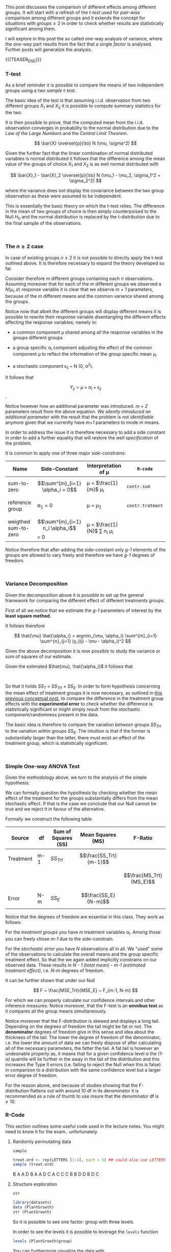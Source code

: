 #+BEGIN_COMMENT
.. title: One-way Analysis of Variance
.. slug: one-way-analysis-of-variance
.. date: 2019-09-22 15:22:52 UTC+02:00
.. tags: ANOVA
.. category: 
.. link: 
.. description: 
.. type: text
.. has_math: yes
.. status: 
#+end_COMMENT

#+LATEX_HEADER: \usepackage{math}
#+LATEX_HEADER: \usepackage{asmath}

#+BEGIN_HTML
<br>
<br>
#+END_HTML

This post discusses the comparison of different effects among
different groups. It will start with a refresh of the /t-test/ 
used for /pair-wise/ comparison among different groups and it extends
the concept for situations with $groups \geq 2$ in order to check
whether results are statistically significant among them.

I will explore in this post the so called one-way analysis of
variance, where the /one-way/ part results from the fact that a single
/factor/ is analysed. Further posts will generalize the analysis.

{{{TEASER_END}}}

*** T-test

As a brief reminder it is possible to compare the means of two
independent groups using a /two sample t-test/. 

The basic idea of the test is that assuming i.i.d. observation from
two different groups $X_1$ and $X_2$ it is possible to compute summary
statistics for the two.

It is then possible to prove, that the computed mean from the
i.i.d. observation converges in probability to the normal distribution
due to the /Law of the Large Numbers/ and the /Central Limit
Theorem/. 

#+BEGIN_src latex :results drawer :exports results
 \[ \bar{X} \overset{p}{\to} N (\mu, \sigma^2) \]
#+END_src

#+RESULTS:
:RESULTS:
\[ \bar{X} \overset{p}{\to} N (\mu, \sigma^2) \]
:END:

Given the further fact that the linear combination of normal
distributed variables is normal distributed it follows that the
difference among the mean value of the groups of choice $X_1$ and
$X_2$ is as well normal distributed with

#+BEGIN_src latex :results drawer :exports results
 \[ \bar{X}_1 - \bar{X}_2 \overset{p}{\to} N (\mu_1 - \mu_2, \sigma_1^2 + \sigma_2^2) \]
#+END_src

#+RESULTS:
:RESULTS:
\[ \bar{X}_1 - \bar{X}_2 \overset{p}{\to} N (\mu_1 - \mu_2, \sigma_1^2 + \sigma_2^2) \]
:END:

where the variance does not display the covariance between the two
group observation as these were assumed to be independent.

This is essentially the basic theory on which the t-test relies. The
difference in the mean of two groups of choice is then simply
counterpoised to the Null $H_0$ and the normal distribution is
replaced by the t-distribution due to the final sample of the
observations.

#+BEGIN_HTML
<br>
#+END_HTML

*** The $n \geq 2$ case

In case of existing groups $n \geq 2$ it is not possible to directly
apply the t-test outlined above. It is therefore necessary to expand
the theory developed so far.

Consider therefore /m/ different groups containing each /n/
observations. Assuming moreover that for each of the /m/ different
groups we observed a $N(\mu_i, \sigma)$ response variable it is clear
that we observe /m + 1/ parameters, because of the /m/ different means
and the common variance shared among the groups.

Notice now that albeit the different groups will display different
means it is possible to rewrite their response variable disentangling
the different effects affecting the response variables; namely in:

- a common component \mu shared among all the response variables in
  the groups different groups

- a group specific \alpha_i component adjusting the effect of the
  common component \mu to reflect the information of the group
  specific mean \mu_i

- a stochastic component \epsilon_{ij} ~ N (0, \sigma^2). 

It follows that 

#+BEGIN_src latex :results drawer :exports results
 \[ Y_{ij} = \mu + \alpha_i + \epsilon_{ij} \].
#+END_src

#+RESULTS:
:RESULTS:
\[ Y_{ij} = \mu + \alpha_i + \epsilon_{ij} \].
:END:

Notice however how an additional parameter was introduced. /m + 2/
parameters result from the above equation. /We silently introduced an
additional parameter/ with the result that the problem is not
/identifiable/ anymore given that we currently have /m+1/ parameters
to mode /m/ means. 

In order to address the issue it is therefore necessary to add a side
constant in order to add a further equality that will restore the
/well specification/ of the problem. 

It is common to apply one of three major /side-constrains/:

#+begin_comment
(notice that the table below is not well rendered in nikola. read the
[[http://eyesfreelinux.ninja/posts/nikola-plugins.html][following post]] or consider using latex tables.)
#+end_comment

#+begin_center

| Name                 | Side-Constant                       | Interpretation of \mu              | ~R-code~         |
|----------------------+-------------------------------------+------------------------------------+------------------|
| sum-to-zero          | $$\sum^{m}_{i=1} \alpha_i = 0$$     | \mu = $\frac{1}{m}$ \mu_i          | ~contr.sum~      |
|                      |                                     |                                    |                  |
| reference group      | \alpha_1 = 0                        | \mu = \mu_1                        | ~contr.tratment~ |
|                      |                                     |                                    |                  |
| weigthed sum-to-zero | $$\sum^{m}_{i=1} n_i \alpha_i$$ = 0 | \mu = $\frac{1}{N}$ \sum n_i \mu_i |                  |

#+end_center

Notice therefore that after adding the side-constant only /g-1/
elements of the groups are allowed to vary freely and therefore we
have /g-1/ degrees of freedom.

#+BEGIN_HTML
<br>
#+END_HTML

*** Variance Decomposition

Given the decomposition above it is possible to set up the general
framework for comparing the different effect of different treatments
groups.

First of all we notice that we estimate the /g-1/ parameters of
interest by the *least square method*.

It follows therefore 

#+BEGIN_src latex :results drawer :exports results
\[ \hat{\mu} \hat{\alpha_i} = argmin_{\mu, \alpha_i} \sum^{m}_{i=1} \sum^{n}_{j=1} (y_{ij} - \mu - \alpha_i)^2   \]
#+END_src

#+RESULTS:
:RESULTS:
\[ \hat{\mu} \hat{\alpha_i} = argmin_{\mu, \alpha_i} \sum^{m}_{i=1} \sum^{n}_{j=1} (y_{ij} - \mu - \alpha_i)^2   \]
:END:

Given the above decomposition it is now possible to study the variance
or sum of squares of our estimate.

Given the estimated $\hat{mu}, \hat{\alpha_i}$ it follows that

#+begin_comment 
notice align* is from package asmath.
#+end_comment

#+BEGIN_src latex :results drawer :exports results
  \begin{align*} 
    SS_T   &=  \sum^{m}_{i=1} \sum^{n_i}_{j=1} (y_{ij} - \frac{1}{N}\sum^{m}_{i=1} \sum^{n_i}_{j=1} y_{ij})^2 \\

    SS_Trt &= \sum^{m}_{i=1} \sum^{n_i}_{j=1} (\frac{1}{n_i} \sum^{n_i}_{j=1} y_{ij} -  \frac{1}{N}\sum^{m}_{i=1} \sum^{n_i}_{j=1} y_{ij} )  \\

    SS_E   &= \sum^{m}_{i=1} \sum^{n_i}_{j=1} (y_{ij} - \frac{1}{n_i} \sum{n_i}_{j=1} y_{ij}) \\
  \end{align*}  
#+END_src

#+RESULTS:
:RESULTS:
\begin{align*} 
  SS_T   &=  \sum^{m}_{i=1} \sum^{n_i}_{j=1} (y_{ij} - \frac{1}{N}\sum^{m}_{i=1} \sum^{n_i}_{j=1} y_{ij})^2 \\

  SS_Trt &= \sum^{m}_{i=1} \sum^{n_i}_{j=1} (\frac{1}{n_i} \sum^{n_i}_{j=1} y_{ij} -  \frac{1}{N}\sum^{m}_{i=1} \sum^{n_i}_{j=1} y_{ij} )  \\

  SS_E   &= \sum^{m}_{i=1} \sum^{n_i}_{j=1} (y_{ij} - \frac{1}{n_i} \sum{n_i}_{j=1} y_{ij}) \\
\end{align*}
:END:

#+BEGIN_HTML
<br>
#+END_HTML

So that it holds /SS_T = SS_Trt + SS_E/. In order to form hypothesis
concerning the mean effect of treatment groups it is now necessary, as
outlined in [[https://marcohassan.github.io/bits-of-experience/posts/analysis-of-variance-terminology/][this previous conceptual post]], to compare the difference
in the treatment group effects with the *experimental error* to check
whether the difference is statistically significant or might simply
result from the stochastic component/randomness present in the data.

The basic idea is therefore to compare the variation /between/ groups
/SS_Trt/ to the variation /within/ groups /SS_E/. The intuition is
that if the former is substantially larger than the latter, there must
exist an effect of the treatment group, which is statistically
significant.

#+BEGIN_HTML
<br>
#+END_HTML

*** Simple One-way ANOVA Test

Given the methodology above, we turn to the analysis of the simple
hypothesis:

#+BEGIN_src latex :results drawer :exports results
  \begin{align*}
    H_0 &= \alpha_1 = ... = \alpha_m = 0 \\

    H_A &= \alpha_ k \neq \alpha_l for at least one pair k \neq l
  \end{align*}
#+END_src

#+RESULTS:
:RESULTS:
\begin{align*}
  H_0 &= \alpha_1 = ... = \alpha_m = 0 \\

  H_A &= \alpha_ k \neq \alpha_l for at least one pair k \neq l
\end{align*}
:END:

We can formally question the hypothesis by checking whether the mean
effect of the treatment for the groups substantially differs from the
mean stochastic effect. If that is the case we conclude that our Null
cannot be true and we reject it in favour of the alternative.

Formally we construct the following table


| *Source*  | *df* | *Sum of Squares (SS)* | *Mean Squares (MS)*    | *F-Ratio*               |
|-----------+------+-----------------------+------------------------+-------------------------|
| Treatment | m-1  | /SS_Trt/              | $$\frac{SS_Trt}{m-1}$$ |                         |
|           |      |                       |                        | $$\frac{MS_Trt}{MS_E}$$ |
| Error     | N-m  | /SS_E/                | $$\frac{SS_E}{N-m}$$   |                         |

Notice that the degrees of freedom are essential in this class.
They work as follows:

For the /treatment groups/ you have /m/ treatment variables
\alpha_i. Among those you can freely chose /m-1/ due to the
side-constrain. 

For the /stochastic error/ you have /N/ observations all in all. We
"used" some of the observations to calculate the overall means and the
group specific treatment effect. So that the we again added
implicitly constrains on our observed data. These results in /N - 1
(total mean) - m-1 (estimated treatment effect)/, i.e. /N-m/ degrees
of freedom.

It can be further shown that under our Null

#+BEGIN_src latex :results drawer :exports results
\[ F = \frac{MSE_Trt}{MSE_E} ~ F_{m-1, N-m}  \]
#+END_src

#+RESULTS:
:RESULTS:
\[ F = \frac{MSE_Trt}{MSE_E} ~ F_{m-1, N-m}  \]
:END:

For which we can properly calculate our confidence intervals and other
inference measures. Notice moreover, that the F-test is an *omnibus
test* as it compares all the group means simultaneously.

Notice moreover that the F-distribution is skewed and displays a long
tail. Depending on the degrees of freedom the tail might be fat or
not. The *denominator* degrees of freedom give in this sense and idea
about the thickness of the tail. The lower the degree of freedom of
the denominator, i.e. the lower the amount of data we can freely
dispose of after calculating all of the necessary parameters, the
fatter the tail. A fat tail is however an undesirable property as, it
means that for a given confidence level \alpha the /(1- \alpha)/
quantile will lie further in the away in the tail of the distribution
and this increases the Type II errors (i.e. failing to reject the Null
when this is false) in comparison to a distribution with the same
confidence level but a larger error degree of freedom. 

[[img-url:/images/F-quantiles-1.png]]

For the reason above, and because of studies showing that the
F-distribution flattens out with around 10 df in its denominator it is
recommended as a rule of thumb to use insure that the denominator df
is $\geq 10$.

*** R-Code
#+begin_comment
 :Properties:
 :header-args:R: :session anova :results output drawer :exports both
 :end:
#+end_comment

This section outlines some useful code used in the lecture notes. You
might need to know it for the exam.. unfortunately.

**** Randomly permutating data

~sample~

#+begin_src R :exports both
treat.ord <- rep(LETTERS [1:4], each = 5) ## could also use LETTERS[1:4]
sample (treat.ord)
#+end_src

#+RESULTS:
:RESULTS:
B
A
A
D
B
A
A
D
C
A
C
C
C
B
B
D
D
B
D
C
:END:

**** Structure exploration

~str~

#+begin_src R :results output 
library(datasets)
data (PlantGrowth)
str (PlantGrowth)
#+end_src

#+RESULTS:
:RESULTS:

 [1] "B" "A" "A" "D" "B" "A" "A" "D" "C" "A" "C" "C" "C" "B" "B" "D" "D" "B" "D"
[20] "C"

'data.frame':	30 obs. of  2 variables:
 $ weight: num  4.17 5.58 5.18 6.11 4.5 4.61 5.17 4.53 5.33 5.14 ...
 $ group : Factor w/ 3 levels "ctrl","trt1",..: 1 1 1 1 1 1 1 1 1 1 ...
:END:

So it is possible to see one factor: group with three levels.

In order to see the levels it is possible to leverage the ~levels~
function

#+begin_src R :results output
levels (PlantGrowth$group)
#+end_src

#+RESULTS:
:RESULTS:
[1] "ctrl" "trt1" "trt2"
:END:

You can furthermore visualize the data with 

#+begin_src R :exports none
# Open a svg file
svg("../images/boxplot.svg") 
# 2. Create a plot
#+end_src

#+RESULTS:
:RESULTS:

Error in svg("../images/boxplot.svg") : unable to start device 'svg'
Inoltre: Warning message:
In svg("../images/boxplot.svg") :
  cairo error 'error while writing to output stream'
:END:

#+begin_src R :cache yes :results code
boxplot (weight ~ group, data = PlantGrowth)
#+end_src

#+RESULTS[0c2ac8f2790b9b4ae13c398c9972b94fe94b8c4e]:
#+BEGIN_SRC R
#+END_SRC

#+RESULTS:
:RESULTS:
:END:

#+begin_src R :exports none
# Close the pdf file
dev.off()  
#+end_src

#+RESULTS:
:RESULTS:
:END:

[[img-url:/images/boxplot.svg]] 

n**** Fit models with group specific treatment effects

As outlined above it is possible to reframe the problem with a group
specific mean \mu_i and an overall mean \mu. In order to estimate such
model it is possible to leverage the ~aov~ function in R.

#+begin_src R :results output 
fit <- aov (weight ~ group, data = PlantGrowth)

## Extracting and Printing the Coefficients
coef (fit)
#+end_src

#+RESULTS:
:RESULTS:

Error in svg("../images/boxplot.svg") : unable to start device 'svg'
Inoltre: Warning message:
In svg("../images/boxplot.svg") :
  cairo error 'error while writing to output stream'

Error in dev.off() : cannot shut down device 1 (the null device)

(Intercept)   grouptrt1   grouptrt2 
      5.032      -0.371       0.494
:END:

Notice that the above just renders the intercept and two of two of the
group specific estimated treatment effects as the third one can be
easily computed from the other two. Important is moreover to notice
that the model uses ~contr.treatment~ as it's default constrain. This
means it automatically sets the mean of the first level it encounters
as being the overall mean.

This can be further seen by looking at the mean group variables
separately, leveraging the ~dummy.coef ()~ function

#+begin_src R :results output
dummy.coef (fit)
#+end_src

#+RESULTS:
:RESULTS:
Full coefficients are 
                                    
(Intercept):     5.032              
group:            ctrl   trt1   trt2
                 0.000 -0.371  0.494
:END:

The default constrain value can be furthermore changed with the
~options ()~ function before specifying the model fit via OLS

#+begin_src R :results output
options (contrasts = c ("contr.sum", "contr.poly"))
fit2 <- aov (weight ~ group, data = PlantGrowth)
dummy.coef (fit2)
#+end_src

#+RESULTS:
:RESULTS:

Full coefficients are 
                                    
(Intercept):     5.073              
group:            ctrl   trt1   trt2
                -0.041 -0.412  0.453
:END:

You see now how all the different groups display different means, and
how they sum up to 0.

Finally with the above fitted value it is possible to check at the
summary statistics to get the F-value testing the hypothesis tested in
the conceptual framework above.

#+begin_src R :results output table
summary (fit)
#+end_src

#+RESULTS:
:RESULTS:
            Df Sum Sq Mean Sq F value Pr(>F)  
group        2  3.766  1.8832   4.846 0.0159 *
Residuals   27 10.492  0.3886                 
---
codes:  0 ‘***’ 0.001 ‘**’ 0.01 ‘*’ 0.05 ‘.’ 0.1 ‘ ’ 1
:END:

Notice finally that as the global mean can be interpreted as a test
for comparing two different models it is possible to write the model
in terms of the ~anova ()~ general function that also allows to
compare multiple models with multiple groups/factors.

#+begin_src R :results output
  fit.single <- aov (weight ~ 1, data = PlantGrowth) ## here we regress the weight on a single constant as from our Null

  ## Compare the different models
  anova (fit.single, fit)
#+end_src

#+RESULTS:
:RESULTS:

Analysis of Variance Table

Model 1: weight ~ 1
Model 2: weight ~ group
  Res.Df    RSS Df Sum of Sq      F  Pr(>F)  
1     29 14.258                              
2     27 10.492  2    3.7663 4.8461 0.01591 *
---
codes:  0 ‘***’ 0.001 ‘**’ 0.01 ‘*’ 0.05 ‘.’ 0.1 ‘ ’ 1
:END:

*** Literature

[[https://stat.ethz.ch/lectures/as19/anova.php#course_materials][Applied Anaysis of Variance - ETH Lecture Notes - Autumn 2019]]


